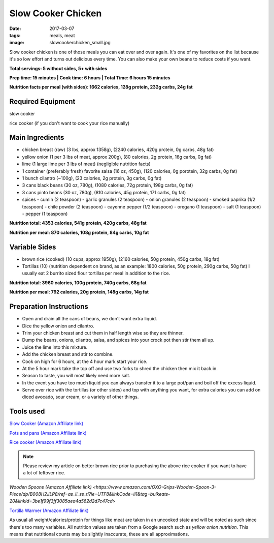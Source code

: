 Slow Cooker Chicken
===================
:date: 2017-03-07
:tags: meals, meat
:image: slowcookerchicken_small.jpg

Slow cooker chicken is one of those meals you can eat over and over again.
It's one of my favorites on the list because it's so low effort and turns out
delicious every time. You can also make your own beans to reduce costs if you
want.

.. image:: images/slowcookerchicken_large.jpg
    :alt: Slow Cooker Chicken
    :align: left

**Total servings: 5 without sides, 5+ with sides**

**Prep time: 15 minutes | Cook time: 6 hours | Total Time: 6 hours 15 minutes**

**Nutrition facts per meal (with sides): 1662 calories, 128g protein, 232g carbs, 24g fat**

Required Equipment
------------------

slow cooker

rice cooker (if you don't want to cook your rice manually)

Main Ingredients
----------------

- chicken breast (raw) (3 lbs, approx 1358g), (2240 calories, 420g protein, 0g carbs, 48g fat)
- yellow onion (1 per 3 lbs of meat, approx 200g), (80 calories, 2g protein,
  16g carbs, 0g fat)
- lime (1 large lime per 3 lbs of meat) (negligible nutrition facts)
- 1 container (preferably fresh) favorite salsa (16 oz, 450g), (120 calories, 0g porotein, 32g carbs, 0g fat)
- 1 bunch cilantro (~100g), (23 calories, 2g protein, 3g carbs, 0g fat)
- 3 cans black beans (30 oz, 780g), (1080 calories, 72g protein, 198g carbs, 0g fat)
- 3 cans pinto beans (30 oz, 780g), (810 calories, 45g protein, 171 carbs, 0g fat)
- spices
  - cumin (2 teaspoon)
  - garlic granules (2 teaspoon)
  - onion granules (2 teaspoon)
  - smoked paprika (1/2 teaspoon)
  - chile powder (2 teaspoon)
  - cayenne pepper (1/2 teaspoon)
  - oregano (1 teaspoon)
  - salt (1 teaspoon)
  - pepper (1 teaspoon)

**Nutrition total: 4353 calories, 541g protein, 420g carbs, 48g fat**

**Nutrition per meal: 870 calories, 108g protein, 84g carbs, 10g fat**

Variable Sides
--------------

- brown rice (cooked) (10 cups, approx 1950g), (2160 calories, 50g protein, 450g carbs, 18g fat)
- Tortillas (10) (nutrition dependent on brand, as an example: 1800 calories,
  50g protein, 290g carbs, 50g fat) I usually eat 2 burrito sized flour tortillas
  per meal in addition to the rice.
 
**Nutrition total: 3960 calories, 100g protein, 740g carbs, 68g fat**

**Nutrition per meal: 792 calories, 20g protein, 148g carbs, 14g fat**

Preparation Instructions
------------------------

- Open and drain all the cans of beans, we don't want extra liquid.
- Dice the yellow onion and cilantro.
- Trim your chicken breast and cut them in half length wise so they are
  thinner.
- Dump the beans, onions, cilantro, salsa, and spices into your crock
  pot then stir them all up.
- Juice the lime into this mixture.
- Add the chicken breast and stir to combine.
- Cook on high for 6 hours, at the 4 hour mark start your rice.
- At the 5 hour mark take the top off and use two forks to shred the chicken
  then mix it back in.
- Season to taste, you will most likely need more salt.
- In the event you have too much liquid you can always transfer it to a large
  pot/pan and boil off the excess liquid.
- Serve over rice with the tortillas (or other sides) and top with anything
  you want, for extra calories you can add on diced avocado, sour cream, or a
  variety of other things.

Tools used
----------

`Slow Cooker (Amazon Affiliate link) <https://www.amazon.com/gp/product/B00EZI26DW/ref=as_li_ss_tl?ie=UTF8&psc=1&linkCode=ll1&tag=bulkeats-20&linkId=a2dbfcca593b4ab1838947d6debb86be>`_

`Pots and pans (Amazon Affiliate link) <https://www.amazon.com/gp/product/B009JXPS6U/ref=as_li_ss_tl?ie=UTF8&th=1&linkCode=ll1&tag=bulkeats-20&linkId=ba1b43efe3ad7f850219558ca361ef7f>`_

`Rice cooker (Amazon Affiliate link) <https://www.amazon.com/Zojirushi-NS-LHC05XT-Cooker-Warmer-Stainless/dp/B01EVHWNQQ/ref=as_li_ss_tl?ie=UTF8&linkCode=ll1&tag=bulkeats-20&linkId=d693219a87659abab9b5fc9740997dde>`_

.. note::
   Please review my article on better brown rice prior to purchasing the
   above rice cooker if you want to have a lot of leftover rice.

`Wooden Spoons (Amazon Affiliate link) <https://www.amazon.com/OXO-Grips-Wooden-Spoon-3-Piece/dp/B008H2JLP8/ref=as_li_ss_tl?ie=UTF8&linkCode=ll1&tag=bulkeats-20&linkId=3be1f99f3ff3085aea4a562d2d7c47cd>`

`Tortilla Warmer (Amazon Affiliate link) <https://www.amazon.com/MEXI-10007-Sunburst-Tortilla-Warmer-12-Inch/dp/B00HWF4E7G/ref=as_li_ss_tl?s=kitchen&ie=UTF8&qid=1495602343&sr=1-4&keywords=tortilla+warmer&th=1&linkCode=ll1&tag=bulkeats-20&linkId=37cc6ccac2ae2985077713f9771ac503>`_

As usual all weight/calories/protein for things like meat are taken in an
uncooked state and will be noted as such since there's too many variables. All
nutrition values are taken from a Google search such as
`yellow onion nutrition`. This means that nutritional counts may be slightly
inaccurate, these are all approximations.
